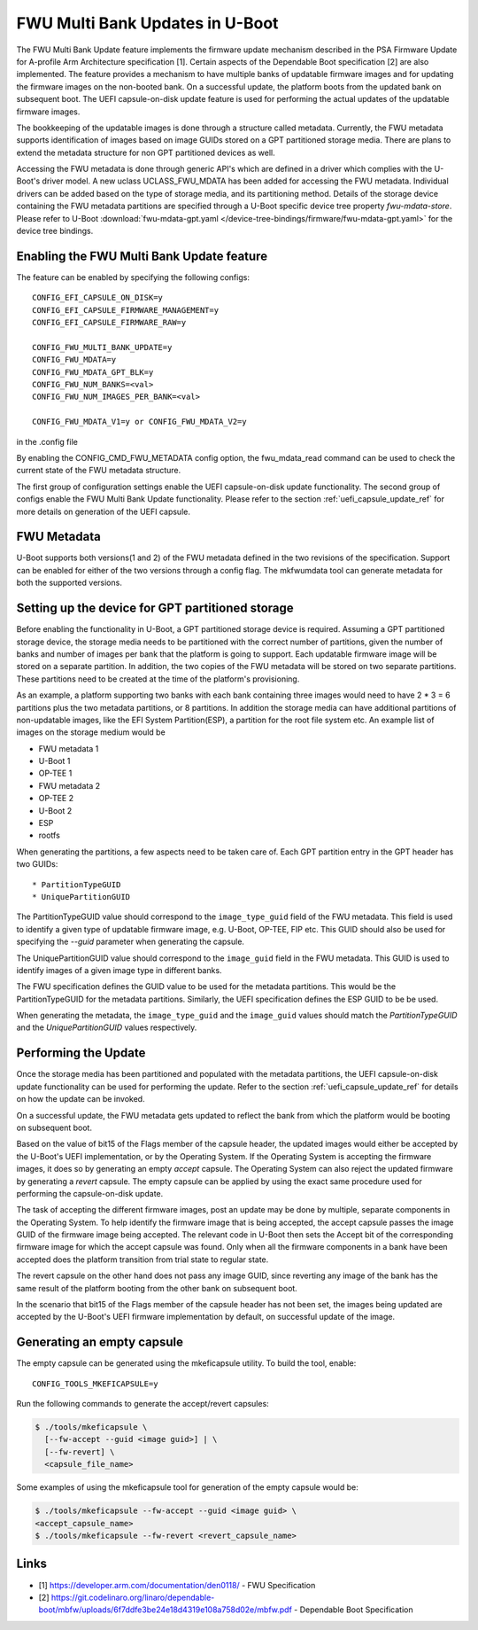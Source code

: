 .. SPDX-License-Identifier: GPL-2.0+
.. Copyright (c) 2022 Linaro Limited

FWU Multi Bank Updates in U-Boot
================================

The FWU Multi Bank Update feature implements the firmware update
mechanism described in the PSA Firmware Update for A-profile Arm
Architecture specification [1]. Certain aspects of the Dependable
Boot specification [2] are also implemented. The feature provides a
mechanism to have multiple banks of updatable firmware images and for
updating the firmware images on the non-booted bank. On a successful
update, the platform boots from the updated bank on subsequent
boot. The UEFI capsule-on-disk update feature is used for performing
the actual updates of the updatable firmware images.

The bookkeeping of the updatable images is done through a structure
called metadata. Currently, the FWU metadata supports identification
of images based on image GUIDs stored on a GPT partitioned storage
media. There are plans to extend the metadata structure for non GPT
partitioned devices as well.

Accessing the FWU metadata is done through generic API's which are
defined in a driver which complies with the U-Boot's driver model. A
new uclass UCLASS_FWU_MDATA has been added for accessing the FWU
metadata. Individual drivers can be added based on the type of storage
media, and its partitioning method. Details of the storage device
containing the FWU metadata partitions are specified through a U-Boot
specific device tree property `fwu-mdata-store`. Please refer to
U-Boot :download:`fwu-mdata-gpt.yaml
</device-tree-bindings/firmware/fwu-mdata-gpt.yaml>`
for the device tree bindings.

Enabling the FWU Multi Bank Update feature
------------------------------------------

The feature can be enabled by specifying the following configs::

    CONFIG_EFI_CAPSULE_ON_DISK=y
    CONFIG_EFI_CAPSULE_FIRMWARE_MANAGEMENT=y
    CONFIG_EFI_CAPSULE_FIRMWARE_RAW=y

    CONFIG_FWU_MULTI_BANK_UPDATE=y
    CONFIG_FWU_MDATA=y
    CONFIG_FWU_MDATA_GPT_BLK=y
    CONFIG_FWU_NUM_BANKS=<val>
    CONFIG_FWU_NUM_IMAGES_PER_BANK=<val>

    CONFIG_FWU_MDATA_V1=y or CONFIG_FWU_MDATA_V2=y

in the .config file

By enabling the CONFIG_CMD_FWU_METADATA config option, the
fwu_mdata_read command can be used to check the current state of the
FWU metadata structure.

The first group of configuration settings enable the UEFI
capsule-on-disk update functionality. The second group of configs
enable the FWU Multi Bank Update functionality. Please refer to the
section :ref:`uefi_capsule_update_ref` for more details on generation
of the UEFI capsule.

FWU Metadata
------------

U-Boot supports both versions(1 and 2) of the FWU metadata defined in
the two revisions of the specification. Support can be enabled for
either of the two versions through a config flag. The mkfwumdata tool
can generate metadata for both the supported versions.

Setting up the device for GPT partitioned storage
-------------------------------------------------

Before enabling the functionality in U-Boot, a GPT partitioned storage
device is required. Assuming a GPT partitioned storage device, the
storage media needs to be partitioned with the correct number of
partitions, given the number of banks and number of images per bank
that the platform is going to support. Each updatable firmware image
will be stored on a separate partition. In addition, the two copies
of the FWU metadata will be stored on two separate partitions. These
partitions need to be created at the time of the platform's
provisioning.

As an example, a platform supporting two banks with each bank
containing three images would need to have 2 * 3 = 6 partitions plus
the two metadata partitions, or 8 partitions. In addition the storage
media can have additional partitions of non-updatable images, like the
EFI System Partition(ESP), a partition for the root file system
etc. An example list of images on the storage medium would be

* FWU metadata 1
* U-Boot 1
* OP-TEE 1
* FWU metadata 2
* OP-TEE 2
* U-Boot 2
* ESP
* rootfs

When generating the partitions, a few aspects need to be taken care
of. Each GPT partition entry in the GPT header has two GUIDs::

* PartitionTypeGUID
* UniquePartitionGUID

The PartitionTypeGUID value should correspond to the
``image_type_guid`` field of the FWU metadata. This field is used to
identify a given type of updatable firmware image, e.g. U-Boot,
OP-TEE, FIP etc. This GUID should also be used for specifying the
`--guid` parameter when generating the capsule.

The UniquePartitionGUID value should correspond to the ``image_guid``
field in the FWU metadata. This GUID is used to identify images of a
given image type in different banks.

The FWU specification defines the GUID value to be used for the
metadata partitions. This would be the PartitionTypeGUID for the
metadata partitions. Similarly, the UEFI specification defines the ESP
GUID to be be used.

When generating the metadata, the ``image_type_guid`` and the
``image_guid`` values should match the *PartitionTypeGUID* and the
*UniquePartitionGUID* values respectively.

Performing the Update
---------------------

Once the storage media has been partitioned and populated with the
metadata partitions, the UEFI capsule-on-disk update functionality can
be used for performing the update. Refer to the section
:ref:`uefi_capsule_update_ref` for details on how the update can be
invoked.

On a successful update, the FWU metadata gets updated to reflect the
bank from which the platform would be booting on subsequent boot.

Based on the value of bit15 of the Flags member of the capsule header,
the updated images would either be accepted by the U-Boot's UEFI
implementation, or by the Operating System. If the Operating System is
accepting the firmware images, it does so by generating an empty
*accept* capsule. The Operating System can also reject the updated
firmware by generating a *revert* capsule. The empty capsule can be
applied by using the exact same procedure used for performing the
capsule-on-disk update.

The task of accepting the different firmware images, post an update
may be done by multiple, separate components in the Operating
System. To help identify the firmware image that is being accepted,
the accept capsule passes the image GUID of the firmware image being
accepted. The relevant code in U-Boot then sets the Accept bit of the
corresponding firmware image for which the accept capsule was
found. Only when all the firmware components in a bank have been
accepted does the platform transition from trial state to regular
state.

The revert capsule on the other hand does not pass any image GUID,
since reverting any image of the bank has the same result of the
platform booting from the other bank on subsequent boot.

In the scenario that bit15 of the Flags member of the capsule header
has not been set, the images being updated are accepted by the
U-Boot's UEFI firmware implementation by default, on successful
update of the image.

Generating an empty capsule
---------------------------

The empty capsule can be generated using the mkeficapsule utility. To
build the tool, enable::

    CONFIG_TOOLS_MKEFICAPSULE=y

Run the following commands to generate the accept/revert capsules:

.. code-block:: bash

    $ ./tools/mkeficapsule \
      [--fw-accept --guid <image guid>] | \
      [--fw-revert] \
      <capsule_file_name>

Some examples of using the mkeficapsule tool for generation of the
empty capsule would be:

.. code-block:: bash

    $ ./tools/mkeficapsule --fw-accept --guid <image guid> \
    <accept_capsule_name>
    $ ./tools/mkeficapsule --fw-revert <revert_capsule_name>

Links
-----

* [1] https://developer.arm.com/documentation/den0118/ - FWU Specification
* [2] https://git.codelinaro.org/linaro/dependable-boot/mbfw/uploads/6f7ddfe3be24e18d4319e108a758d02e/mbfw.pdf - Dependable Boot Specification
